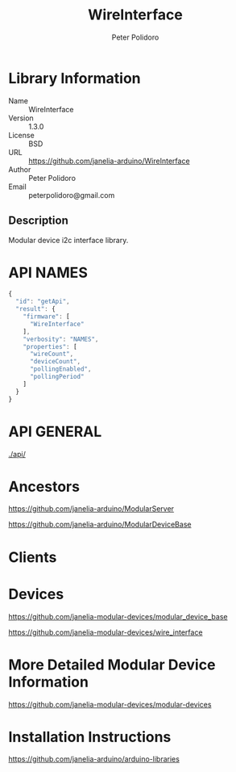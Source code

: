 #+TITLE: WireInterface
#+AUTHOR: Peter Polidoro
#+EMAIL: peterpolidoro@gmail.com

* Library Information
  - Name :: WireInterface
  - Version :: 1.3.0
  - License :: BSD
  - URL :: https://github.com/janelia-arduino/WireInterface
  - Author :: Peter Polidoro
  - Email :: peterpolidoro@gmail.com

** Description

   Modular device i2c interface library.

* API NAMES

  #+BEGIN_SRC js
    {
      "id": "getApi",
      "result": {
        "firmware": [
          "WireInterface"
        ],
        "verbosity": "NAMES",
        "properties": [
          "wireCount",
          "deviceCount",
          "pollingEnabled",
          "pollingPeriod"
        ]
      }
    }
  #+END_SRC

* API GENERAL

  [[./api/]]

* Ancestors

  [[https://github.com/janelia-arduino/ModularServer]]

  [[https://github.com/janelia-arduino/ModularDeviceBase]]

* Clients

* Devices

  [[https://github.com/janelia-modular-devices/modular_device_base]]

  [[https://github.com/janelia-modular-devices/wire_interface]]

* More Detailed Modular Device Information

  [[https://github.com/janelia-modular-devices/modular-devices]]

* Installation Instructions

  [[https://github.com/janelia-arduino/arduino-libraries]]
